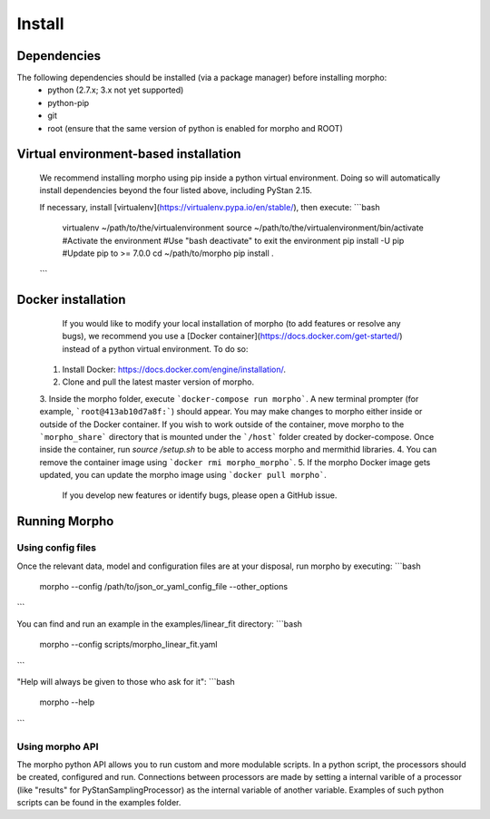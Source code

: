 ---------------
Install
---------------

Dependencies
############

The following dependencies should be installed (via a package manager) before installing morpho:
  - python (2.7.x; 3.x not yet supported)
  - python-pip
  - git
  - root (ensure that the same version of python is enabled for morpho and ROOT)

Virtual environment-based installation
######################################

  We recommend installing morpho using pip inside a python virtual environment. Doing so will automatically install dependencies beyond the four listed above, including PyStan 2.15.

  If necessary, install [virtualenv](https://virtualenv.pypa.io/en/stable/), then execute:
  ```bash
	virtualenv ~/path/to/the/virtualenvironment
	source ~/path/to/the/virtualenvironment/bin/activate #Activate the environment
	#Use "bash deactivate" to exit the environment
	pip install -U pip #Update pip to >= 7.0.0
	cd ~/path/to/morpho
	pip install .
  ```
   
Docker installation
###################

   If you would like to modify your local installation of morpho (to add features or resolve any bugs), we recommend you use a [Docker container](https://docs.docker.com/get-started/) instead of a python virtual environment. To do so:

  1. Install Docker: https://docs.docker.com/engine/installation/.
  2. Clone and pull the latest master version of morpho.
  3. Inside the morpho folder, execute ```docker-compose run morpho```. A new terminal prompter (for example, ```root@413ab10d7a8f:```) should appear.
  You may make changes to morpho either inside or outside of the Docker container. 
  If you wish to work outside of the container, move morpho to the ```morpho_share``` directory that is mounted under the ```/host``` folder created by docker-compose.
  Once inside the container, run `source /setup.sh` to be able to access morpho and mermithid libraries.
  4. You can remove the container image using ```docker rmi morpho_morpho```.
  5. If the morpho Docker image gets updated, you can update the morpho image using ```docker pull morpho```.

   If you develop new features or identify bugs, please open a GitHub issue.


Running Morpho
##############

Using config files
------------------

Once the relevant data, model and configuration files are at your disposal, run morpho by executing:
```bash
   morpho --config  /path/to/json_or_yaml_config_file --other_options
```

You can find and run an example in the examples/linear_fit directory:
```bash
   morpho --config scripts/morpho_linear_fit.yaml
```

"Help will always be given to those who ask for it":
```bash
   morpho --help
```

Using morpho API
----------------

The morpho python API allows you to run custom and more modulable scripts.
In a python script, the processors should be created, configured and run.
Connections between processors are made by setting a internal varible of a processor (like "results" for PyStanSamplingProcessor) as the internal variable of another variable.
Examples of such python scripts can be found in the examples folder.

